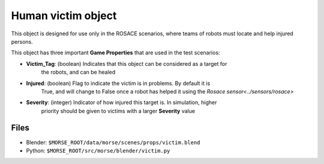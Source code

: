 Human victim object
===================

This object is designed for use only in the ROSACE scenarios, where teams of robots must
locate and help injured persons.

This object has three important **Game Properties** that are used in the test scenarios:

- **Victim_Tag**: (boolean) Indicates that this object can be considered as a target for
    the robots, and can be healed
- **Injured**: (boolean) Flag to indicate the victim is in problems. By default it is
    True, and will change to False once a robot has helped it using the
    `Rosace sensor<../sensors/rosace>`
- **Severity**: (integer) Indicator of how injured this target is. In simulation, higher
    priority should be given to victims with a larger **Severity** value

Files
-----

- Blender: ``$MORSE_ROOT/data/morse/scenes/props/victim.blend``
- Python: ``$MORSE_ROOT/src/morse/blender/victim.py``
